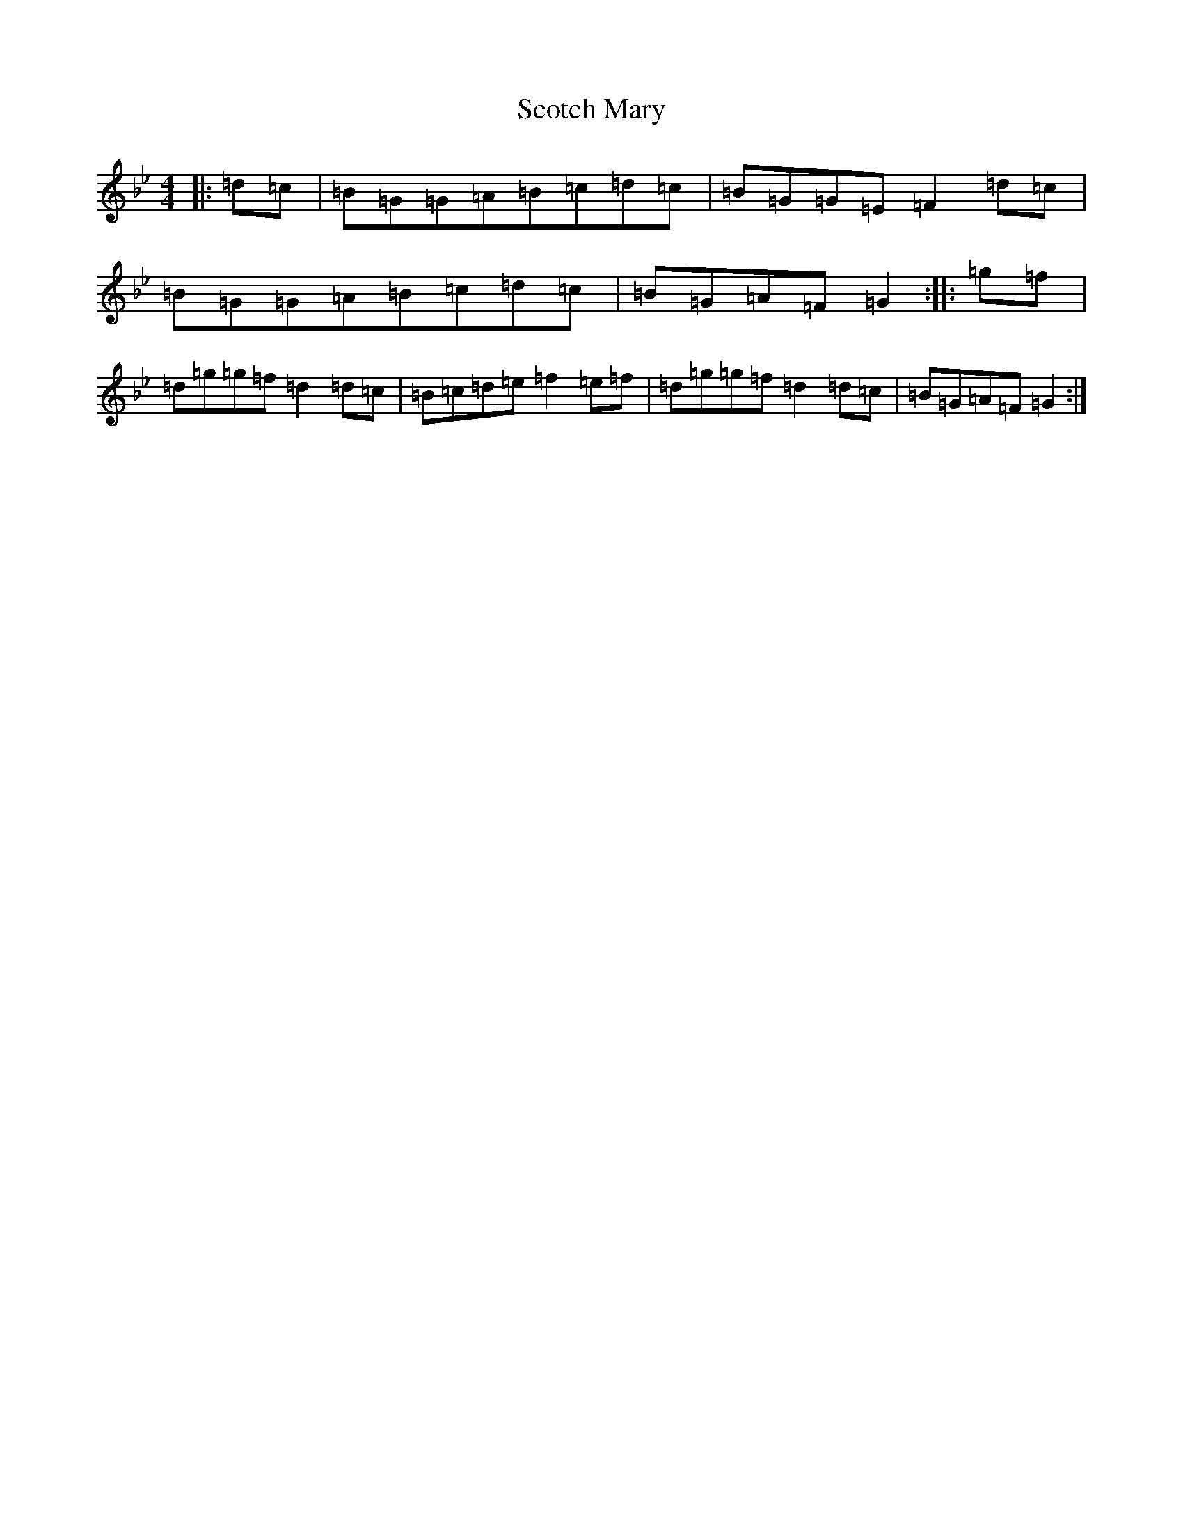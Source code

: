 X: 18973
T: Scotch Mary
S: https://thesession.org/tunes/96#setting12651
Z: A Dorian
R: reel
M:4/4
L:1/8
K: C Dorian
|:=d=c|=B=G=G=A=B=c=d=c|=B=G=G=E=F2=d=c|=B=G=G=A=B=c=d=c|=B=G=A=F=G2:||:=g=f|=d=g=g=f=d2=d=c|=B=c=d=e=f2=e=f|=d=g=g=f=d2=d=c|=B=G=A=F=G2:|